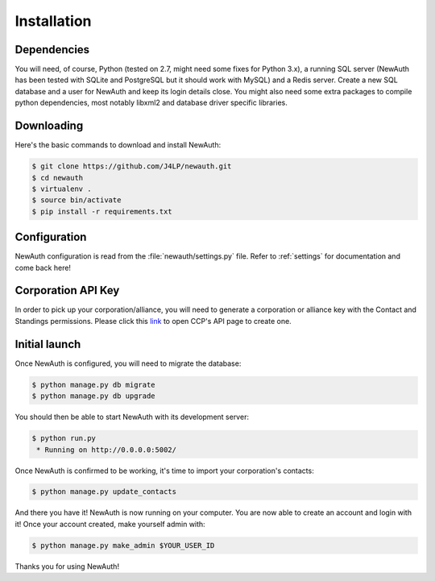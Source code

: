 .. _install:

Installation
============

Dependencies
------------

You will need, of course, Python (tested on 2.7, might need some fixes for Python 3.x), a running SQL server (NewAuth has been tested with SQLite and PostgreSQL but it should work with MySQL) and a Redis server. Create a new SQL database and a user for NewAuth and keep its login details close.
You might also need some extra packages to compile python dependencies, most notably libxml2 and database driver specific libraries.

Downloading
-----------

Here's the basic commands to download and install NewAuth:

.. code-block:: bash

    $ git clone https://github.com/J4LP/newauth.git
    $ cd newauth
    $ virtualenv .
    $ source bin/activate
    $ pip install -r requirements.txt

Configuration
-------------

NewAuth configuration is read from the :file:`newauth/settings.py` file. Refer to :ref:`settings` for documentation and come back here!


Corporation API Key
-------------------

In order to pick up your corporation/alliance, you will need to generate a corporation or alliance key with the Contact and Standings permissions. Please click this `link`_ to open CCP's API page to create one.

.. _link: https://support.eveonline.com/api/key/CreatePredefined/

Initial launch
--------------

Once NewAuth is configured, you will need to migrate the database:

.. code-block:: bash

    $ python manage.py db migrate
    $ python manage.py db upgrade

You should then be able to start NewAuth with its development server:

.. code-block:: bash

    $ python run.py
     * Running on http://0.0.0.0:5002/

Once NewAuth is confirmed to be working, it's time to import your corporation's contacts:

.. code-block:: bash

    $ python manage.py update_contacts

And there you have it! NewAuth is now running on your computer. You are now able to create an account and login with it! Once your account created, make yourself admin with:

.. code-block:: bash

     $ python manage.py make_admin $YOUR_USER_ID

Thanks you for using NewAuth!
